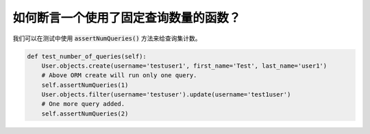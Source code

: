 如何断言一个使用了固定查询数量的函数？
========================================================================

我们可以在测试中使用 :code:`assertNumQueries()` 方法来给查询集计数。

.. code:: python

    def test_number_of_queries(self):
        User.objects.create(username='testuser1', first_name='Test', last_name='user1')
        # Above ORM create will run only one query.
        self.assertNumQueries(1)
        User.objects.filter(username='testuser').update(username='test1user')
        # One more query added.
        self.assertNumQueries(2)
